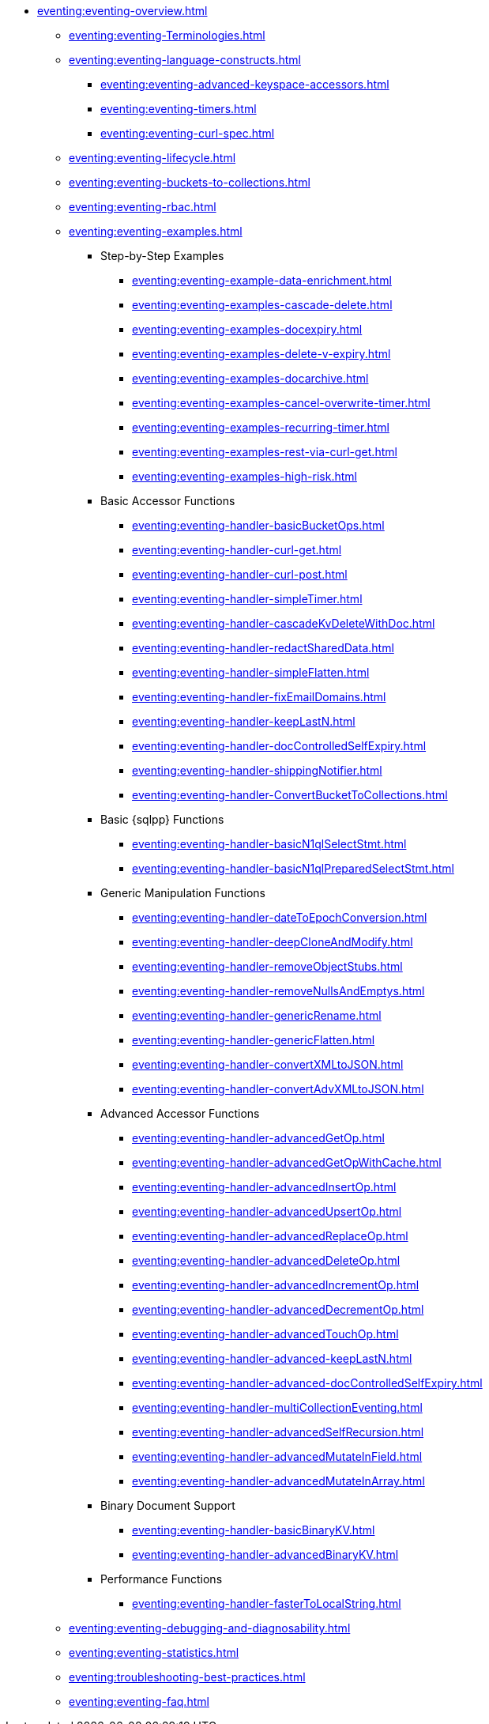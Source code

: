 * xref:eventing:eventing-overview.adoc[]
 ** xref:eventing:eventing-Terminologies.adoc[]
 ** xref:eventing:eventing-language-constructs.adoc[]
  *** xref:eventing:eventing-advanced-keyspace-accessors.adoc[]
  *** xref:eventing:eventing-timers.adoc[]
  *** xref:eventing:eventing-curl-spec.adoc[]
 ** xref:eventing:eventing-lifecycle.adoc[]
 ** xref:eventing:eventing-buckets-to-collections.adoc[]
 ** xref:eventing:eventing-rbac.adoc[]
 ** xref:eventing:eventing-examples.adoc[]
  *** Step-by-Step Examples
   **** xref:eventing:eventing-example-data-enrichment.adoc[]
   **** xref:eventing:eventing-examples-cascade-delete.adoc[]
   **** xref:eventing:eventing-examples-docexpiry.adoc[]
   **** xref:eventing:eventing-examples-delete-v-expiry.adoc[]
   **** xref:eventing:eventing-examples-docarchive.adoc[]
   **** xref:eventing:eventing-examples-cancel-overwrite-timer.adoc[]
   **** xref:eventing:eventing-examples-recurring-timer.adoc[]
   **** xref:eventing:eventing-examples-rest-via-curl-get.adoc[]
   **** xref:eventing:eventing-examples-high-risk.adoc[]
  *** Basic Accessor Functions
   **** xref:eventing:eventing-handler-basicBucketOps.adoc[]
   **** xref:eventing:eventing-handler-curl-get.adoc[]
   **** xref:eventing:eventing-handler-curl-post.adoc[]
   **** xref:eventing:eventing-handler-simpleTimer.adoc[]
   **** xref:eventing:eventing-handler-cascadeKvDeleteWithDoc.adoc[]
   **** xref:eventing:eventing-handler-redactSharedData.adoc[]
   **** xref:eventing:eventing-handler-simpleFlatten.adoc[]
   **** xref:eventing:eventing-handler-fixEmailDomains.adoc[]
   **** xref:eventing:eventing-handler-keepLastN.adoc[]
   **** xref:eventing:eventing-handler-docControlledSelfExpiry.adoc[]
   **** xref:eventing:eventing-handler-shippingNotifier.adoc[]
   **** xref:eventing:eventing-handler-ConvertBucketToCollections.adoc[]
  *** Basic {sqlpp} Functions
   **** xref:eventing:eventing-handler-basicN1qlSelectStmt.adoc[]
   **** xref:eventing:eventing-handler-basicN1qlPreparedSelectStmt.adoc[]
  *** Generic Manipulation Functions
   **** xref:eventing:eventing-handler-dateToEpochConversion.adoc[]
   **** xref:eventing:eventing-handler-deepCloneAndModify.adoc[]
   **** xref:eventing:eventing-handler-removeObjectStubs.adoc[]
   **** xref:eventing:eventing-handler-removeNullsAndEmptys.adoc[]
   **** xref:eventing:eventing-handler-genericRename.adoc[]
   **** xref:eventing:eventing-handler-genericFlatten.adoc[]
   **** xref:eventing:eventing-handler-convertXMLtoJSON.adoc[]
   **** xref:eventing:eventing-handler-convertAdvXMLtoJSON.adoc[]
  *** Advanced Accessor Functions
   **** xref:eventing:eventing-handler-advancedGetOp.adoc[]
   **** xref:eventing:eventing-handler-advancedGetOpWithCache.adoc[]
   **** xref:eventing:eventing-handler-advancedInsertOp.adoc[]
   **** xref:eventing:eventing-handler-advancedUpsertOp.adoc[]
   **** xref:eventing:eventing-handler-advancedReplaceOp.adoc[]
   **** xref:eventing:eventing-handler-advancedDeleteOp.adoc[]
   **** xref:eventing:eventing-handler-advancedIncrementOp.adoc[]
   **** xref:eventing:eventing-handler-advancedDecrementOp.adoc[]
   **** xref:eventing:eventing-handler-advancedTouchOp.adoc[]
   **** xref:eventing:eventing-handler-advanced-keepLastN.adoc[]
   **** xref:eventing:eventing-handler-advanced-docControlledSelfExpiry.adoc[]
   **** xref:eventing:eventing-handler-multiCollectionEventing.adoc[]
   **** xref:eventing:eventing-handler-advancedSelfRecursion.adoc[]
   **** xref:eventing:eventing-handler-advancedMutateInField.adoc[]
   **** xref:eventing:eventing-handler-advancedMutateInArray.adoc[]
  *** Binary Document Support
   **** xref:eventing:eventing-handler-basicBinaryKV.adoc[]
   **** xref:eventing:eventing-handler-advancedBinaryKV.adoc[]
  *** Performance Functions
   **** xref:eventing:eventing-handler-fasterToLocalString.adoc[]
 ** xref:eventing:eventing-debugging-and-diagnosability.adoc[]
 ** xref:eventing:eventing-statistics.adoc[]
 ** xref:eventing:troubleshooting-best-practices.adoc[]
 ** xref:eventing:eventing-faq.adoc[]
